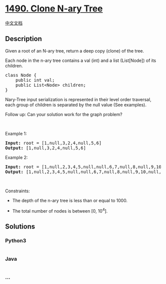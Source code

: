 * [[https://leetcode.com/problems/clone-n-ary-tree][1490. Clone N-ary
Tree]]
  :PROPERTIES:
  :CUSTOM_ID: clone-n-ary-tree
  :END:
[[./solution/1400-1499/1490.Clone N-ary Tree/README.org][中文文档]]

** Description
   :PROPERTIES:
   :CUSTOM_ID: description
   :END:

#+begin_html
  <p>
#+end_html

Given a root of an N-ary tree, return a deep copy (clone) of the tree.

#+begin_html
  </p>
#+end_html

#+begin_html
  <p>
#+end_html

Each node in the n-ary tree contains a val (int) and a list (List[Node])
of its children.

#+begin_html
  </p>
#+end_html

#+begin_html
  <pre>
  class Node {
      public int val;
      public List&lt;Node&gt; children;
  }
  </pre>
#+end_html

#+begin_html
  <p>
#+end_html

Nary-Tree input serialization is represented in their level order
traversal, each group of children is separated by the null value (See
examples).

#+begin_html
  </p>
#+end_html

#+begin_html
  <p>
#+end_html

Follow up: Can your solution work for the graph problem?

#+begin_html
  </p>
#+end_html

#+begin_html
  <p>
#+end_html

 

#+begin_html
  </p>
#+end_html

#+begin_html
  <p>
#+end_html

Example 1:

#+begin_html
  </p>
#+end_html

#+begin_html
  <p>
#+end_html

#+begin_html
  </p>
#+end_html

#+begin_html
  <pre>
  <strong>Input:</strong> root = [1,null,3,2,4,null,5,6]
  <strong>Output:</strong> [1,null,3,2,4,null,5,6]
  </pre>
#+end_html

#+begin_html
  <p>
#+end_html

Example 2:

#+begin_html
  </p>
#+end_html

#+begin_html
  <p>
#+end_html

#+begin_html
  </p>
#+end_html

#+begin_html
  <pre>
  <strong>Input:</strong> root = [1,null,2,3,4,5,null,null,6,7,null,8,null,9,10,null,null,11,null,12,null,13,null,null,14]
  <strong>Output:</strong> [1,null,2,3,4,5,null,null,6,7,null,8,null,9,10,null,null,11,null,12,null,13,null,null,14]
  </pre>
#+end_html

#+begin_html
  <p>
#+end_html

 

#+begin_html
  </p>
#+end_html

#+begin_html
  <p>
#+end_html

Constraints:

#+begin_html
  </p>
#+end_html

#+begin_html
  <ul>
#+end_html

#+begin_html
  <li>
#+end_html

The depth of the n-ary tree is less than or equal to 1000.

#+begin_html
  </li>
#+end_html

#+begin_html
  <li>
#+end_html

The total number of nodes is between [0, 10^4].

#+begin_html
  </li>
#+end_html

#+begin_html
  </ul>
#+end_html

** Solutions
   :PROPERTIES:
   :CUSTOM_ID: solutions
   :END:

#+begin_html
  <!-- tabs:start -->
#+end_html

*** *Python3*
    :PROPERTIES:
    :CUSTOM_ID: python3
    :END:
#+begin_src python
#+end_src

*** *Java*
    :PROPERTIES:
    :CUSTOM_ID: java
    :END:
#+begin_src java
#+end_src

*** *...*
    :PROPERTIES:
    :CUSTOM_ID: section
    :END:
#+begin_example
#+end_example

#+begin_html
  <!-- tabs:end -->
#+end_html
